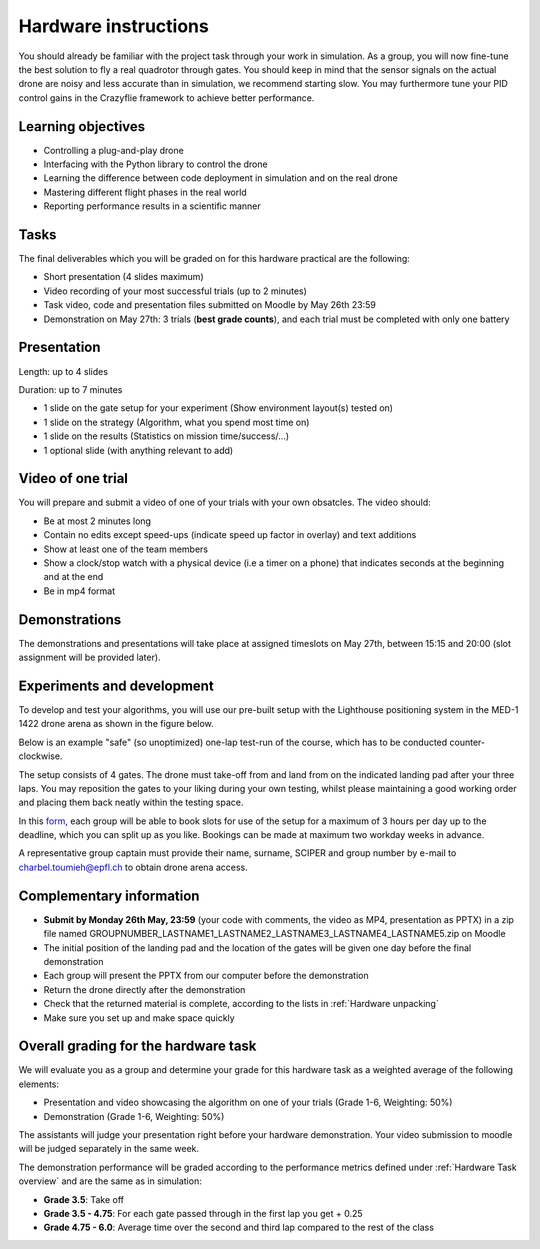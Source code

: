 Hardware instructions
=====================

You should already be familiar with the project task through your work in simulation.
As a group, you will now fine-tune the best solution to fly a real quadrotor through gates. 
You should keep in mind that the sensor signals on the actual drone are noisy and less accurate than in simulation, we recommend starting slow. 
You may furthermore tune your PID control gains in the Crazyflie framework to achieve better performance.

Learning objectives
-------------------
- Controlling a plug-and-play drone
- Interfacing with the Python library to control the drone
- Learning the difference between code deployment in simulation and on the real drone
- Mastering different flight phases in the real world
- Reporting performance results in a scientific manner

Tasks
-----
The final deliverables which you will be graded on for this hardware practical are the following:

- Short presentation (4 slides maximum)
- Video recording of your most successful trials (up to 2 minutes)
- Task video, code and presentation files submitted on Moodle by May 26th 23:59
- Demonstration on May 27th: 3 trials (**best grade counts**), and each trial must be completed with only one battery

Presentation
------------
Length: up to 4 slides

Duration: up to 7 minutes

- 1 slide on the gate setup for your experiment (Show environment layout(s) tested on)
- 1 slide on the strategy (Algorithm, what you spend most time on)
- 1 slide on the results (Statistics on mission time/success/...)
- 1 optional slide (with anything relevant to add)

Video of one trial
------------------
You will prepare and submit a video of one of your trials with your own obsatcles. The video should:

- Be at most 2 minutes long
- Contain no edits except speed-ups (indicate speed up factor in overlay) and text additions
- Show at least one of the team members
- Show a clock/stop watch with a physical device (i.e a timer on a phone) that indicates seconds at the beginning and at the end
- Be in mp4 format

Demonstrations
--------------

The demonstrations and presentations will take place at assigned timeslots on May 27th, between 15:15 and 20:00 (slot assignment will be provided later).

Experiments and development
----------------------------

To develop and test your algorithms, you will use our pre-built setup with the Lighthouse positioning system in the MED-1 1422 drone arena as shown in the figure below.

.. image:: hardware_setup.png
  :width: 650
  :alt: hardware course

Below is an example "safe" (so unoptimized) one-lap test-run of the course, which has to be conducted counter-clockwise. 

.. image:: hardware_testrun.gif
  :width: 650
  :alt: hardware course run

The setup consists of 4 gates. The drone must take-off from and land from on the indicated landing pad after your three laps.
You may reposition the gates to your liking during your own testing, whilst please maintaining a good working order and placing them back neatly within the testing space.

In this `form <https://docs.google.com/spreadsheets/d/1jxJD-PnUoYsJz4ouRZlyiNg_vVRUKn35aWl69dxFwjU/edit?gid=1016483530#gid=1016483530>`_, each group will be able to book slots for use of the setup for a maximum of 3 hours per day up to the deadline, which you can split up as you like. Bookings can be made at maximum two workday weeks in advance.

A representative group captain must provide their name, surname, SCIPER and group number by e-mail to charbel.toumieh@epfl.ch to obtain drone arena access.

Complementary information
-------------------------

- **Submit by Monday 26th May, 23:59** (your code with comments, the video as MP4, presentation as PPTX) in a zip file named GROUPNUMBER_LASTNAME1_LASTNAME2_LASTNAME3_LASTNAME4_LASTNAME5.zip on Moodle
- The initial position of the landing pad and the location of the gates will be given one day before the final demonstration
- Each group will present the PPTX from our computer before the demonstration
- Return the drone directly after the demonstration
- Check that the returned material is complete, according to the lists in :ref:`Hardware unpacking`
- Make sure you set up and make space quickly

Overall grading for the hardware task
-------------------------------------

We will evaluate you as a group and determine your grade for this hardware task as a weighted average of the following elements:

- Presentation and video showcasing the algorithm on one of your trials (Grade 1-6, Weighting: 50%) 
- Demonstration (Grade 1-6, Weighting: 50%)

The assistants will judge your presentation right before your hardware demonstration. Your video submission to moodle will be judged separately in the same week.

The demonstration performance will be graded according to the performance metrics defined under :ref:`Hardware Task overview` and are the same as in simulation:

- **Grade 3.5**: Take off
- **Grade 3.5 - 4.75**: For each gate passed through in the first lap you get + 0.25
- **Grade 4.75 - 6.0**: Average time over the second and third lap compared to the rest of the class

.. Demonstration schedule on May 28th
.. ----------------------------------
.. ============= ============= ==============
.. Time          Room MED11518 Room MED-11422
.. ============= ============= ==============
.. 15:15 - 15:30 group 1       group 11
.. 15:35 - 15:50 group 2       group 12
.. 15:55 - 16:10 group 3       group 13
.. 16:15 - 16:30 group 4       group 14
.. 16:35 - 16:50 group 5       group 15
.. 16:55 - 17:10 group 6       group 16
.. 17:15 - 17:30 group 7       group 17
.. 17:35 - 17:50 group 8       group 18
.. 17:55 - 18:10 group 9       group 19
.. 18:15 - 18:30 group 10      group 20
.. ============= ============= ==============
